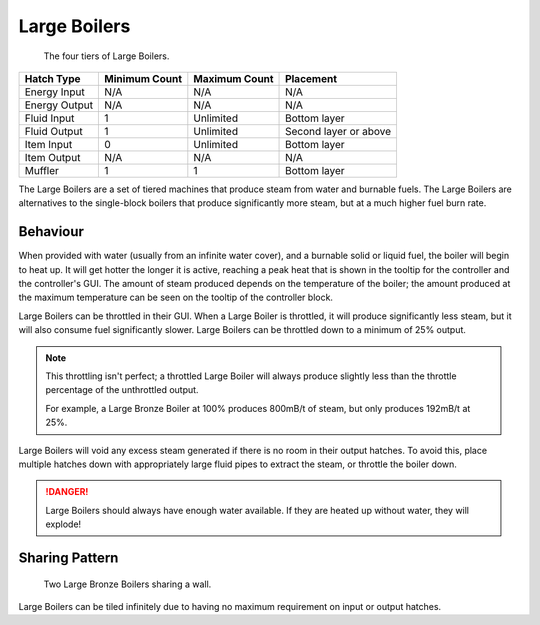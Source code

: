 .. _multiblock-large-boiler:

Large Boilers
=============

.. figure:: screenshots/large-boilers.avif

    The four tiers of Large Boilers.

+---------------+---------------+---------------+-----------------------+
| Hatch Type    | Minimum Count | Maximum Count | Placement             |
+===============+===============+===============+=======================+
| Energy Input  | N/A           | N/A           | N/A                   |
+---------------+---------------+---------------+-----------------------+
| Energy Output | N/A           | N/A           | N/A                   |
+---------------+---------------+---------------+-----------------------+
| Fluid Input   | 1             | Unlimited     | Bottom layer          |
+---------------+---------------+---------------+-----------------------+
| Fluid Output  | 1             | Unlimited     | Second layer or above |
+---------------+---------------+---------------+-----------------------+
| Item Input    | 0             | Unlimited     | Bottom layer          |
+---------------+---------------+---------------+-----------------------+
| Item Output   | N/A           | N/A           | N/A                   |
+---------------+---------------+---------------+-----------------------+
| Muffler       | 1             | 1             | Bottom layer          |
+---------------+---------------+---------------+-----------------------+


The Large Boilers are a set of tiered machines that produce steam from water and burnable fuels.
The Large Boilers are alternatives to the single-block boilers that produce significantly more 
steam, but at a much higher fuel burn rate.

Behaviour
---------

When provided with water (usually from an infinite water cover), and a burnable solid or liquid
fuel, the boiler will begin to heat up. It will get hotter the longer it is active, reaching
a peak heat that is shown in the tooltip for the controller and the controller's GUI. The amount
of steam produced depends on the temperature of the boiler; the amount produced at the maximum 
temperature can be seen on the tooltip of the controller block.

Large Boilers can be throttled in their GUI. When a Large Boiler is throttled, it will produce
significantly less steam, but it will also consume fuel significantly slower. Large Boilers can
be throttled down to a minimum of 25% output.

.. note::

    This throttling isn't perfect; a throttled Large Boiler will always produce slightly less
    than the throttle percentage of the unthrottled output.

    For example, a Large Bronze Boiler at 100% produces 800mB/t of steam, but only produces 192mB/t
    at 25%.

Large Boilers will void any excess steam generated if there is no room in their output hatches.
To avoid this, place multiple hatches down with appropriately large fluid pipes to extract the
steam, or throttle the boiler down.

.. danger::

    Large Boilers should always have enough water available. If they are heated up without water, 
    they will explode!

Sharing Pattern
---------------

.. figure:: screenshots/large-boilers-shared.avif

    Two Large Bronze Boilers sharing a wall.

Large Boilers can be tiled infinitely due to having no maximum requirement on input or output 
hatches. 
